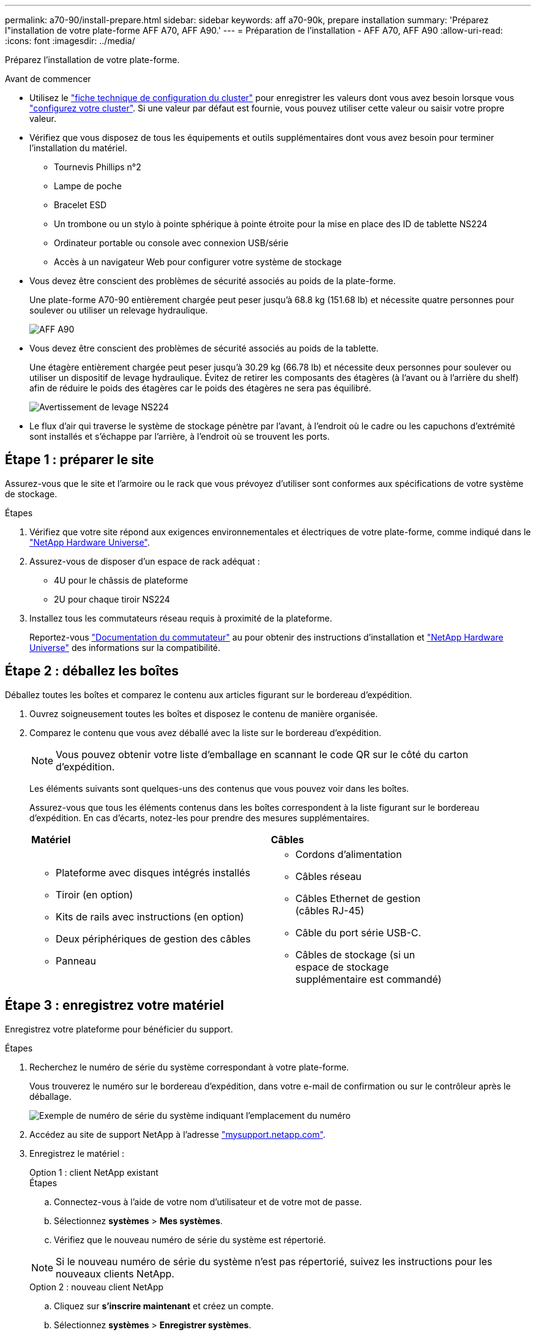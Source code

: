 ---
permalink: a70-90/install-prepare.html 
sidebar: sidebar 
keywords: aff a70-90k, prepare installation 
summary: 'Préparez l"installation de votre plate-forme AFF A70, AFF A90.' 
---
= Préparation de l'installation - AFF A70, AFF A90
:allow-uri-read: 
:icons: font
:imagesdir: ../media/


[role="lead"]
Préparez l'installation de votre plate-forme.

.Avant de commencer
* Utilisez le https://docs.netapp.com/us-en/ontap/software_setup/index.html["fiche technique de configuration du cluster"] pour enregistrer les valeurs dont vous avez besoin lorsque vous link:complete-install.html#step-3-configure-your-cluster["configurez votre cluster"]. Si une valeur par défaut est fournie, vous pouvez utiliser cette valeur ou saisir votre propre valeur.
* Vérifiez que vous disposez de tous les équipements et outils supplémentaires dont vous avez besoin pour terminer l'installation du matériel.
+
** Tournevis Phillips n°2
** Lampe de poche
** Bracelet ESD
** Un trombone ou un stylo à pointe sphérique à pointe étroite pour la mise en place des ID de tablette NS224
** Ordinateur portable ou console avec connexion USB/série
** Accès à un navigateur Web pour configurer votre système de stockage


* Vous devez être conscient des problèmes de sécurité associés au poids de la plate-forme.
+
Une plate-forme A70-90 entièrement chargée peut peser jusqu'à 68.8 kg (151.68 lb) et nécessite quatre personnes pour soulever ou utiliser un relevage hydraulique.

+
image::../media/drw_a70-90_weight_icon_ieops-1730.svg[AFF A90]

* Vous devez être conscient des problèmes de sécurité associés au poids de la tablette.
+
Une étagère entièrement chargée peut peser jusqu'à 30.29 kg (66.78 lb) et nécessite deux personnes pour soulever ou utiliser un dispositif de levage hydraulique. Évitez de retirer les composants des étagères (à l'avant ou à l'arrière du shelf) afin de réduire le poids des étagères car le poids des étagères ne sera pas équilibré.

+
image::../media/drw_ns224_lifting_weight_ieops-1716.svg[Avertissement de levage NS224]

* Le flux d'air qui traverse le système de stockage pénètre par l'avant, à l'endroit où le cadre ou les capuchons d'extrémité sont installés et s'échappe par l'arrière, à l'endroit où se trouvent les ports.




== Étape 1 : préparer le site

Assurez-vous que le site et l'armoire ou le rack que vous prévoyez d'utiliser sont conformes aux spécifications de votre système de stockage.

.Étapes
. Vérifiez que votre site répond aux exigences environnementales et électriques de votre plate-forme, comme indiqué dans le https://hwu.netapp.com["NetApp Hardware Universe"^].
. Assurez-vous de disposer d'un espace de rack adéquat :
+
** 4U pour le châssis de plateforme
** 2U pour chaque tiroir NS224


. Installez tous les commutateurs réseau requis à proximité de la plateforme.
+
Reportez-vous https://docs.netapp.com/us-en/ontap-systems-switches/index.html["Documentation du commutateur"^] au pour obtenir des instructions d'installation et link:https://hwu.netapp.com["NetApp Hardware Universe"^] des informations sur la compatibilité.





== Étape 2 : déballez les boîtes

Déballez toutes les boîtes et comparez le contenu aux articles figurant sur le bordereau d'expédition.

. Ouvrez soigneusement toutes les boîtes et disposez le contenu de manière organisée.
. Comparez le contenu que vous avez déballé avec la liste sur le bordereau d'expédition.
+

NOTE: Vous pouvez obtenir votre liste d'emballage en scannant le code QR sur le côté du carton d'expédition.

+
Les éléments suivants sont quelques-uns des contenus que vous pouvez voir dans les boîtes.

+
Assurez-vous que tous les éléments contenus dans les boîtes correspondent à la liste figurant sur le bordereau d'expédition. En cas d'écarts, notez-les pour prendre des mesures supplémentaires.

+
[cols="12,9,4"]
|===


| *Matériel* | *Câbles* |  


 a| 
** Plateforme avec disques intégrés installés
** Tiroir (en option)
** Kits de rails avec instructions (en option)
** Deux périphériques de gestion des câbles
** Panneau

 a| 
** Cordons d'alimentation
** Câbles réseau
** Câbles Ethernet de gestion (câbles RJ-45)
** Câble du port série USB-C.
** Câbles de stockage (si un espace de stockage supplémentaire est commandé)

|  
|===




== Étape 3 : enregistrez votre matériel

Enregistrez votre plateforme pour bénéficier du support.

.Étapes
. Recherchez le numéro de série du système correspondant à votre plate-forme.
+
Vous trouverez le numéro sur le bordereau d'expédition, dans votre e-mail de confirmation ou sur le contrôleur après le déballage.

+
image::../media/drw_ssn_label.svg[Exemple de numéro de série du système indiquant l'emplacement du numéro]

. Accédez au site de support NetApp à l'adresse http://mysupport.netapp.com/["mysupport.netapp.com"^].
. Enregistrez le matériel :
+
[role="tabbed-block"]
====
.Option 1 : client NetApp existant
--
.Étapes
.. Connectez-vous à l'aide de votre nom d'utilisateur et de votre mot de passe.
.. Sélectionnez *systèmes* > *Mes systèmes*.
.. Vérifiez que le nouveau numéro de série du système est répertorié.



NOTE: Si le nouveau numéro de série du système n'est pas répertorié, suivez les instructions pour les nouveaux clients NetApp.

--
.Option 2 : nouveau client NetApp
--
.. Cliquez sur *s'inscrire maintenant* et créez un compte.
.. Sélectionnez *systèmes* > *Enregistrer systèmes*.
.. Entrez le numéro de série du système du produit et les détails demandés.


Une fois votre inscription approuvée, vous pouvez télécharger tout logiciel requis. La procédure d'approbation peut prendre jusqu'à 24 heures.

--
====

